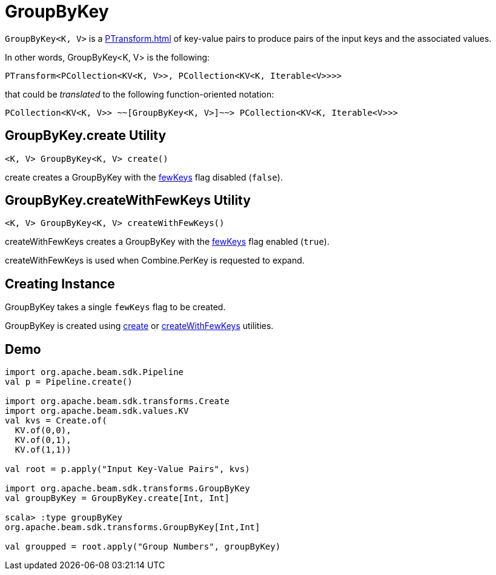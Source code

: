 = GroupByKey

`GroupByKey<K, V>` is a xref:PTransform.adoc[] of key-value pairs to produce pairs of the input keys and the associated values.

In other words, GroupByKey<K, V> is the following:

[source,java]
----
PTransform<PCollection<KV<K, V>>, PCollection<KV<K, Iterable<V>>>>
----

that could be _translated_ to the following function-oriented notation:

[source,plaintext]
----
PCollection<KV<K, V>> ~~[GroupByKey<K, V>]~~> PCollection<KV<K, Iterable<V>>>
----

== [[create]] GroupByKey.create Utility

[source,java]
----
<K, V> GroupByKey<K, V> create()
----

create creates a GroupByKey with the <<fewKeys, fewKeys>> flag disabled (`false`).

== [[createWithFewKeys]] GroupByKey.createWithFewKeys Utility

[source,java]
----
<K, V> GroupByKey<K, V> createWithFewKeys()
----

createWithFewKeys creates a GroupByKey with the <<fewKeys, fewKeys>> flag enabled (`true`).

createWithFewKeys is used when Combine.PerKey is requested to expand.

== [[creating-instance]][[fewKeys]] Creating Instance

GroupByKey takes a single `fewKeys` flag to be created.

GroupByKey is created using <<create, create>> or <<createWithFewKeys, createWithFewKeys>> utilities.

== [[demo]] Demo

[source,plaintext]
----
import org.apache.beam.sdk.Pipeline
val p = Pipeline.create()

import org.apache.beam.sdk.transforms.Create
import org.apache.beam.sdk.values.KV
val kvs = Create.of(
  KV.of(0,0),
  KV.of(0,1),
  KV.of(1,1))

val root = p.apply("Input Key-Value Pairs", kvs)

import org.apache.beam.sdk.transforms.GroupByKey
val groupByKey = GroupByKey.create[Int, Int]

scala> :type groupByKey
org.apache.beam.sdk.transforms.GroupByKey[Int,Int]

val groupped = root.apply("Group Numbers", groupByKey)
----
